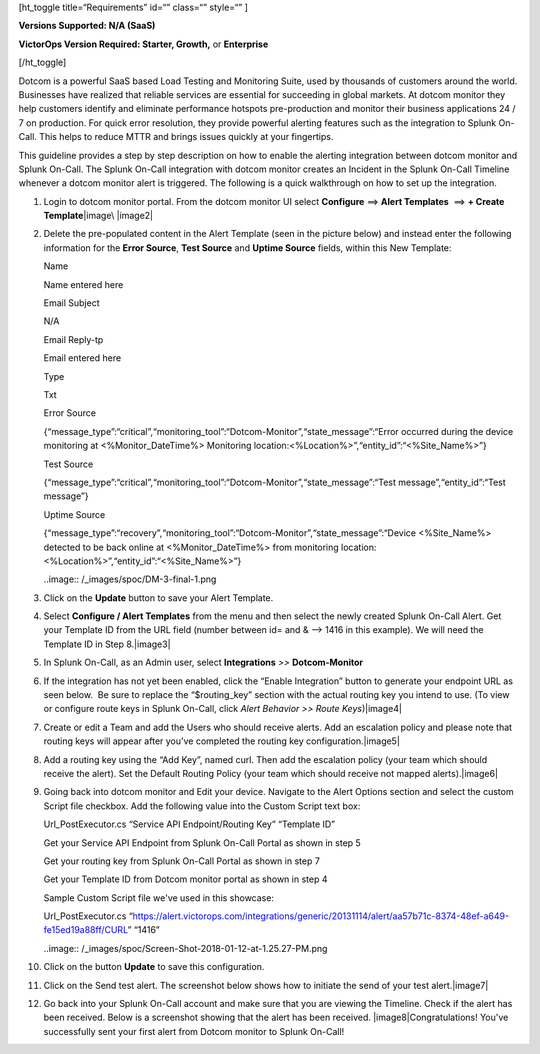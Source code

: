 [ht_toggle title=“Requirements” id=“” class=“” style=“” ]

**Versions Supported: N/A (SaaS)**

**VictorOps Version Required: Starter, Growth,** or **Enterprise**

[/ht_toggle]

Dotcom is a powerful SaaS based Load Testing and Monitoring Suite, used
by thousands of customers around the world. Businesses have realized
that reliable services are essential for succeeding in global markets.
At dotcom monitor they help customers identify and eliminate performance
hotspots pre-production and monitor their business applications 24 / 7
on production. For quick error resolution, they provide powerful
alerting features such as the integration to Splunk On-Call. This helps
to reduce MTTR and brings issues quickly at your fingertips.

This guideline provides a step by step description on how to enable the
alerting integration between dotcom monitor and Splunk On-Call. The
Splunk On-Call integration with dotcom monitor creates an Incident in
the Splunk On-Call Timeline whenever a dotcom monitor alert is
triggered. The following is a quick walkthrough on how to set up the
integration.

 

1.  Login to dotcom monitor portal. From the dotcom monitor UI select
    **Configure** ==> **Alert Templates**  ==> **+ Create
    Template**\ |image\ |image2|

2.  Delete the pre-populated content in the Alert Template (seen in the
    picture below) and instead enter the following information for the
    **Error Source**, **Test Source** and **Uptime Source** fields,
    within this New Template:

    .. raw:: html

       <table class="api-fields">

    .. raw:: html

       <tbody>

    .. raw:: html

       <tr>

    .. raw:: html

       <td colspan="1" rowspan="1">

    Name

    .. raw:: html

       </td>

    .. raw:: html

       <td colspan="1" rowspan="1">

    Name entered here

    .. raw:: html

       </td>

    .. raw:: html

       </tr>

    .. raw:: html

       <tr>

    .. raw:: html

       <td colspan="1" rowspan="1">

    Email Subject

    .. raw:: html

       </td>

    .. raw:: html

       <td colspan="1" rowspan="1">

    N/A

    .. raw:: html

       </td>

    .. raw:: html

       </tr>

    .. raw:: html

       <tr>

    .. raw:: html

       <td colspan="1" rowspan="1">

    Email Reply-tp

    .. raw:: html

       </td>

    .. raw:: html

       <td colspan="1" rowspan="1">

    Email entered here

    .. raw:: html

       </td>

    .. raw:: html

       </tr>

    .. raw:: html

       <tr>

    .. raw:: html

       <td colspan="1" rowspan="1">

    Type

    .. raw:: html

       </td>

    .. raw:: html

       <td colspan="1" rowspan="1">

    Txt

    .. raw:: html

       </td>

    .. raw:: html

       </tr>

    .. raw:: html

       <tr>

    .. raw:: html

       <td colspan="1" rowspan="1">

    Error Source

    .. raw:: html

       </td>

    .. raw:: html

       <td colspan="1" rowspan="1">

    {“message_type”:“critical”,“monitoring_tool”:“Dotcom-Monitor”,“state_message”:“Error
    occurred during the device monitoring at <%Monitor_DateTime%>
    Monitoring location:<%Location%>”,“entity_id”:“<%Site_Name%>”}

    .. raw:: html

       </td>

    .. raw:: html

       </tr>

    .. raw:: html

       <tr>

    .. raw:: html

       <td colspan="1" rowspan="1">

    Test Source

    .. raw:: html

       </td>

    .. raw:: html

       <td colspan="1" rowspan="1">

    {“message_type”:“critical”,“monitoring_tool”:“Dotcom-Monitor”,“state_message”:“Test
    message”,“entity_id”:“Test message”}

    .. raw:: html

       </td>

    .. raw:: html

       </tr>

    .. raw:: html

       <tr>

    .. raw:: html

       <td colspan="1" rowspan="1">

    Uptime Source

    .. raw:: html

       </td>

    .. raw:: html

       <td colspan="1" rowspan="1">

    {“message_type”:“recovery”,“monitoring_tool”:“Dotcom-Monitor”,“state_message”:“Device
    <%Site_Name%> detected to be back online at <%Monitor_DateTime%>
    from monitoring location: <%Location%>”,“entity_id”:“<%Site_Name%>”}

    .. raw:: html

       </td>

    .. raw:: html

       </tr>

    .. raw:: html

       </tbody>

    .. raw:: html

       </table>

    ..image:: /_images/spoc/DM-3-final-1.png

3.  Click on the **Update** button to save your Alert Template.

4.  Select **Configure / Alert Templates** from the menu and then select
    the newly created Splunk On-Call Alert. Get your Template ID from
    the URL field (number between id= and & –> 1416 in this example). We
    will need the Template ID in Step 8.\ |image3|

5.  In Splunk On-Call, as an Admin user, select **Integrations** *>>*
    **Dotcom-Monitor**

6.  If the integration has not yet been enabled, click the “Enable
    Integration” button to generate your endpoint URL as seen below.  Be
    sure to replace the “$routing_key” section with the actual routing
    key you intend to use. (To view or configure route keys in Splunk
    On-Call, click *Alert Behavior >> Route Keys*)\ |image4|

7.  Create or edit a Team and add the Users who should receive alerts.
    Add an escalation policy and please note that routing keys will
    appear after you've completed the routing key
    configuration.\ |image5|

8.  Add a routing key using the “Add Key”, named curl. Then add the
    escalation policy (your team which should receive the alert). Set
    the Default Routing Policy (your team which should receive not
    mapped alerts).\ |image6|

9.  Going back into dotcom monitor and Edit your device. Navigate to the
    Alert Options section and select the custom Script file checkbox.
    Add the following value into the Custom Script text box:

    .. raw:: html

       <table>

    .. raw:: html

       <tbody>

    .. raw:: html

       <tr>

    .. raw:: html

       <td class="s27">

    .. container::

       .. container::

       Url_PostExecutor.cs “Service API Endpoint/Routing Key” “Template
       ID”

       .. container::

    .. raw:: html

       </td>

    .. raw:: html

       </tr>

    .. raw:: html

       </tbody>

    .. raw:: html

       </table>

    Get your Service API Endpoint from Splunk On-Call Portal as shown in
    step 5

    Get your routing key from Splunk On-Call Portal as shown in step 7

    Get your Template ID from Dotcom monitor portal as shown in step 4

    .. raw:: html

       <table>

    .. raw:: html

       <tbody>

    .. raw:: html

       <tr>

    .. raw:: html

       <td>

    .. container::

    .. container::

       .. raw:: html

          <p class="p1">

       Sample Custom Script file we've used in this showcase:

       .. raw:: html

          </p>

       .. raw:: html

          <p class="p1">

       Url_PostExecutor.cs
       “https://alert.victorops.com/integrations/generic/20131114/alert/aa57b71c-8374-48ef-a649-fe15ed19a88ff/CURL”
       “1416”

       .. raw:: html

          </p>

       .. container::

    .. raw:: html

       </td>

    .. raw:: html

       </tr>

    .. raw:: html

       </tbody>

    .. raw:: html

       </table>

    ..image:: /_images/spoc/Screen-Shot-2018-01-12-at-1.25.27-PM.png

10. Click on the button **Update** to save this configuration.

11. Click on the Send test alert. The screenshot below shows how to
    initiate the send of your test alert.\ |image7|

12. Go back into your Splunk On-Call account and make sure that you are
    viewing the Timeline. Check if the alert has been received. Below is
    a screenshot showing that the alert has been received.
    |image8|\ Congratulations! You've successfully sent your first alert
    from Dotcom monitor to Splunk On-Call!

.. |image1| _images/spoc/DM-1-final-1.png
.. |image2| _images/spoc/DM-2-final-2.png
.. |image3| _images/spoc/DM-url-skitch.png
.. |image4| _images/spoc/Dotcom-Monitor-VO2-8-final.png
.. |image5| _images/spoc/Screen-Shot-2018-01-12-at-1.46.46-PM.png
.. |image6| _images/spoc/Screen-Shot-2018-01-12-at-1.13.51-PM.png
.. |image7|/_images/spoc/Screen-Shot-2018-01-12-at-1.31.35-PM.png
.. |image8images| Screen-Shot-2018-01-12-at-1.34.17-PM.png
